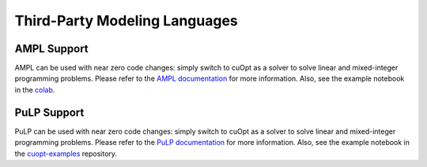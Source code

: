 ===============================
Third-Party Modeling Languages
===============================


--------------------------
AMPL Support
--------------------------

AMPL can be used with near zero code changes: simply switch to cuOpt as a solver to solve linear and mixed-integer programming problems. Please refer to the `AMPL documentation <https://www.ampl.com/>`_ for more information. Also, see the example notebook in the `colab <https://colab.research.google.com/drive/1eEQik_pae4g_tJQ61QJFlO1fFBXazpBr?usp=sharing>`_.

--------------------------
PuLP Support
--------------------------

PuLP can be used with near zero code changes: simply switch to cuOpt as a solver to solve linear and mixed-integer programming problems.
Please refer to the `PuLP documentation <https://pypi.org/project/PuLP/>`_ for more information. Also, see the example notebook in the `cuopt-examples <https://github.com/NVIDIA/cuopt-examples>`_ repository.
